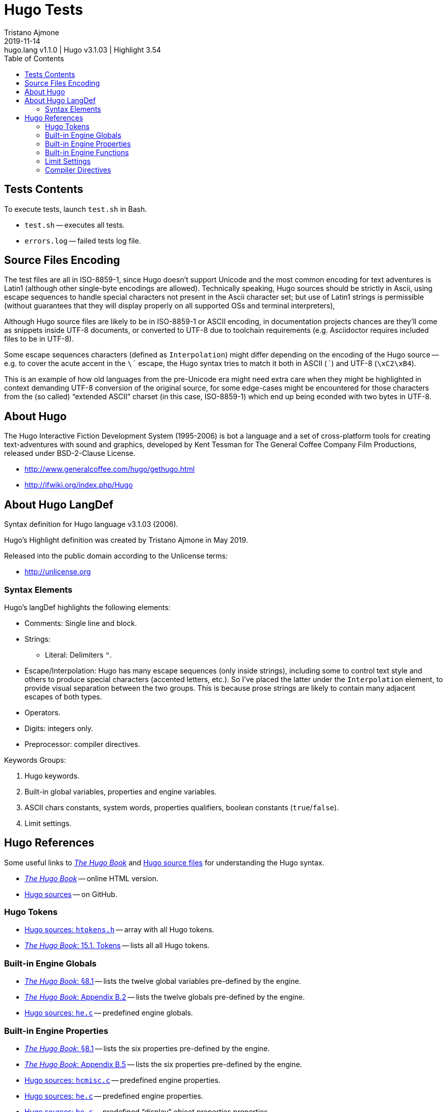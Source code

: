 = Hugo Tests
Tristano Ajmone
:HL_VER: 3.54
:HugoLang_VER: 1.1.0
2019-11-14: hugo.lang v{HugoLang_VER} | Hugo v3.1.03 | Highlight {HL_VER}
:version-label: v
:lang: en
// TOC Settings:
:toc: left
:toclevels: 5
// Sections Options:
:sectnums!:
:sectanchors:
// Cross References:
:xrefstyle: short
:section-refsig: Sect.
// Misc Settings:
:experimental:
:icons: font
:linkattrs:
:reproducible:
// GitHub Settings for Admonitions Icons:
ifdef::env-github[]
:caution-caption: :fire:
:important-caption: :heavy_exclamation_mark:
:note-caption: :information_source:
:tip-caption: :bulb:
:warning-caption: :warning:
endif::[]

// =====================================
// Custom Attributes for Reference Links
// =====================================
:hugo-book: http://htmlpreview.github.io/?https://github.com/tajmone/hugo-book/blob/draft/docs_src/hugo-book.html
:hugo-src: https://github.com/tajmone/hugo/blob/master/source/

// *****************************************************************************
// *                                                                           *
// *                            Document Preamble                              *
// *                                                                           *
// *****************************************************************************



== Tests Contents

To execute tests, launch `test.sh` in Bash.

* `test.sh` -- executes all tests.
* `errors.log` -- failed tests log file.


== Source Files Encoding

The test files are all in ISO-8859-1, since Hugo doesn't support Unicode and the most common encoding for text adventures is Latin1 (although other single-byte encodings are allowed).
Technically speaking, Hugo sources should be strictly in Ascii, using escape sequences to handle special characters not present in the Ascii character set; but use of Latin1 strings is permissible (without guarantees that they will display properly on all supported OSs and terminal interpreters),

Although Hugo source files are likely to be in ISO-8859-1 or ASCII encoding, in documentation projects chances are they'll come as snippets inside UTF-8 documents, or converted to UTF-8 due to toolchain requirements (e.g. Asciidoctor requires included files to be in UTF-8).

Some escape sequences characters (defined as `Interpolation`) might differ depending on the encoding of the Hugo source -- e.g. to cover the acute accent in the `\´` escape, the Hugo syntax tries to match it both in ASCII (`´`) and UTF-8 (`\xC2\xB4`).

This is an example of how old languages from the pre-Unicode era might need extra care when they might be highlighted in context demanding UTF-8 conversion of the original source, for some edge-cases might be encountered for those characters from the (so called) "`extended ASCII`" charset (in this case, ISO-8859-1) which end up being econded with two bytes in UTF-8.


== About Hugo


The Hugo Interactive Fiction Development System (1995-2006) is bot a language and a set of cross-platform tools for creating text-adventures with sound and graphics, developed by Kent Tessman for The General Coffee Company Film Productions, released under BSD-2-Clause License.

* http://www.generalcoffee.com/hugo/gethugo.html
* http://ifwiki.org/index.php/Hugo

== About Hugo LangDef

Syntax definition for Hugo language v3.1.03 (2006).

Hugo's Highlight definition was created by Tristano Ajmone in May 2019.

Released into the public domain according to the Unlicense terms:

* http://unlicense.org

=== Syntax Elements

Hugo's langDef highlights the following elements:

* Comments: Single line and block.
* Strings:
** Literal: Delimiters `"`.
* Escape/Interpolation: Hugo has many escape sequences (only inside strings), including some to control text style and others to produce special characters (accented letters, etc.).
So I've placed the latter under the `Interpolation` element, to provide visual separation between the two groups.
This is because prose strings are likely to contain many adjacent escapes of both types.
* Operators.
* Digits: integers only.
* Preprocessor: compiler directives.

Keywords Groups:

. Hugo keywords.
. Built-in global variables, properties and engine variables.
. ASCII chars constants, system words, properties qualifiers, boolean constants (`true`/`false`).
. Limit settings.


== Hugo References

Some useful links to link:{hugo-book}[_The Hugo Book_^,title="Read 'The Hugo Book' online version"] and link:{hugo-src}[Hugo source files^] for understanding the Hugo syntax.

* link:{hugo-book}[_The Hugo Book_^,title="Read 'The Hugo Book' online version"] -- online HTML version.
* link:https://github.com/tajmone/hugo[Hugo sources^] -- on GitHub.


=== Hugo Tokens


* link:{hugo-src}htokens.h#L78[Hugo sources: `htokens.h`^] -- array with all Hugo tokens.
* link:{hugo-book}#tokens[_The Hugo Book_: 15.1. Tokens^] -- lists all all Hugo tokens.


=== Built-in Engine Globals

* link:{hugo-book}#before_we_get_to_the_routines[_The Hugo Book_: §8.1^] -- lists the twelve global variables pre-defined by the engine.
* link:{hugo-book}#globals[_The Hugo Book_: Appendix B.2^] -- lists the twelve globals pre-defined by the engine.
* link:{hugo-src}he.c#L18[Hugo sources: `he.c`^] -- predefined engine globals.


=== Built-in Engine Properties

* link:{hugo-book}#before_we_get_to_the_routines[_The Hugo Book_: §8.1^] -- lists the six properties pre-defined by the engine.
* link:{hugo-book}#properties_2[_The Hugo Book_: Appendix B.5^] -- lists the six properties pre-defined by the engine.
* link:{hugo-src}hcmisc.c#L1651[Hugo sources: `hcmisc.c`^] -- predefined engine properties.
* link:{hugo-src}he.c#L32[Hugo sources: `he.c`^] -- predefined engine properties.
* link:{hugo-src}he.c#L39[Hugo sources: `he.c`^] -- predefined "`display`" object properties properties.


=== Built-in Engine Functions

:fn6: pass:a,m,q[link:{hugo-book}++#_footnotedef_6++[The Hugo Book: footnote 6.^]]

[quote, {fn6}]
____
Built-in functions are just like other Hugo functions except that they're never defined anywhere in source code or any library file: the compiler and engine always know about them.
To distinguish them, they're generally printed in lowercase, whereas program-defined routines (including library routines) are almost always capitalized.
____


=== Limit Settings

* link:{hugo-book}#limit_settings_2[_The Hugo Book_: Appendix C: Limit Settings^].


=== Compiler Directives

* link:{hugo-book}#compiler_directives[_The Hugo Book_: §2.7. Compiler Directives^].
* link:{hugo-src}hccomp.c#L22[Hugo sources: `hccomp.c`^] -- contains all compiler directives.

// EOF //
